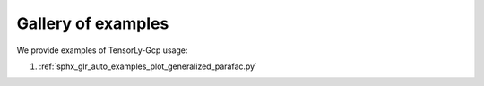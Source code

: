 Gallery of examples
===================

We provide examples of TensorLy-Gcp usage:

1. :ref:`sphx_glr_auto_examples_plot_generalized_parafac.py`

